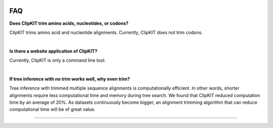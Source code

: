 .. image:: ../_static/img/ClipKIT_logo_top_only_v1.jpg
   :width: 55%
   :align: center
   :target: https://jlsteenwyk.com/ClipKIT

.. _faq:


FAQ
===

**Does ClipKIT trim amino acids, nucleotides, or codons?**

ClipKIT trims amino acid and nucleotide alignments. Currently, ClipKIT does not trim codons. 

|

**Is there a website application of ClipKIT?**

Currently, ClipKIT is only a command line tool.

|

**If tree inference with no trim works well, why even trim?**

Tree inference with trimmed multiple sequence alignments is computationally efficient.
In other words, shorter alignments require less computational time and memory during tree
search. We found that ClipKIT reduced computation time by an average of 20%. As datasets
continuously become bigger, an alignment trimming algorithm that can reduce computational
time will be of great value. 

^^^^^
